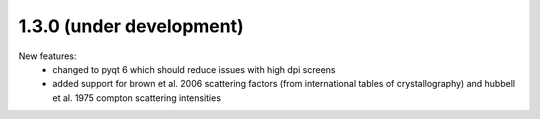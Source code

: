 1.3.0 (under development)
-------------------------

New features:
    - changed to pyqt 6 which should reduce issues with high dpi screens
    - added support for brown et al. 2006 scattering factors (from international tables of crystallography) and
      hubbell et al. 1975 compton scattering intensities

